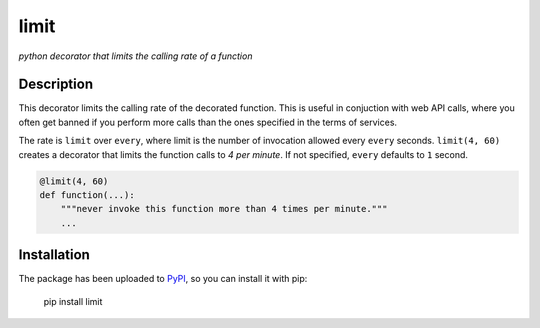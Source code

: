 limit
=====

*python decorator that limits the calling rate of a function*

Description
-----------

.. image:: https://raw.githubusercontent.com/enricobacis/limit/master/.screenshot/limit.gif
    :target: https://asciinema.org/a/4f621lbwvpgf91neshex89nrm
    :align: center

This decorator limits the calling rate of the decorated function. This is
useful in conjuction with web API calls, where you often get banned if you
perform more calls than the ones specified in the terms of services.

The rate is ``limit`` over ``every``, where limit is the number of invocation
allowed every ``every`` seconds. ``limit(4, 60)`` creates a decorator that
limits the function calls to *4 per minute*. If not specified, ``every``
defaults to ``1`` second.

.. code:: python

    @limit(4, 60)
    def function(...):
        """never invoke this function more than 4 times per minute."""
        ...

Installation
------------

The package has been uploaded to `PyPI`_, so you can install it with pip:

    pip install limit


.. _PyPI: https://pypi.python.org/pypi/limit
